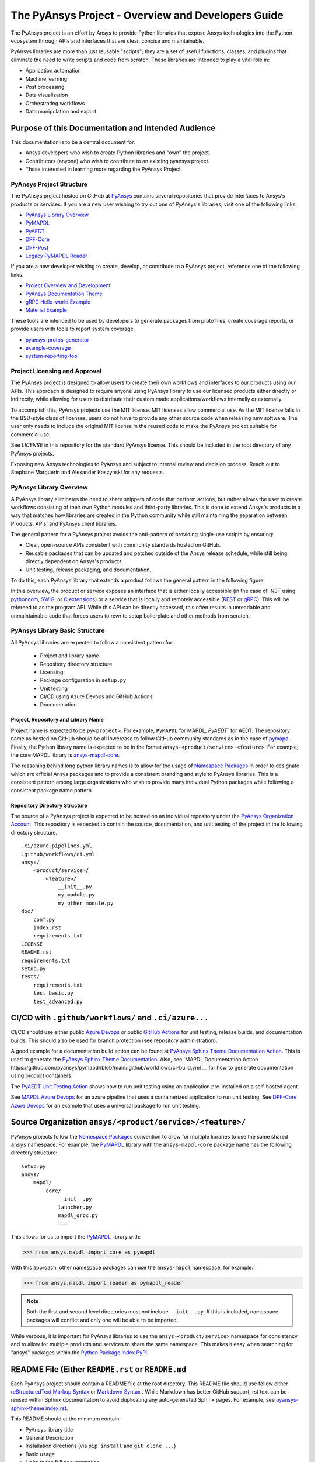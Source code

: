 ###################################################
The PyAnsys Project - Overview and Developers Guide
###################################################

The PyAnsys project is an effort by Ansys to provide Python libraries
that expose Ansys technologies into the Python ecosystem through APIs
and interfaces that are clear, concise and maintainable.

PyAnsys libraries are more than just reusable "scripts"; they are a set
of useful functions, classes, and plugins that eliminate the need to
write scripts and code from scratch.  These libraries are intended to
play a vital role in:

- Application automation
- Machine learning
- Post processing
- Data visualization
- Orchestrating workflows
- Data manipulation and export


Purpose of this Documentation and Intended Audience
~~~~~~~~~~~~~~~~~~~~~~~~~~~~~~~~~~~~~~~~~~~~~~~~~~~
This documentation is to be a central document for:

- Ansys developers who wish to create Python libraries and "own" the
  project.
- Contributors (anyone) who wish to contribute to an existing pyansys
  project.
- Those interested in learning more regarding the PyAnsys Project.


PyAnsys Project Structure
=========================
The PyAnsys project hosted on GitHub at `PyAnsys
<https://github.com/pyansys>`_ contains several repositories that
provide interfaces to Ansys's products or services.  If you are a new
user wishing to try out one of PyAnsys's libraries, visit one of the
following links:

* `PyAnsys Library Overview <https://docs.pyansys.com/>`_
* `PyMAPDL`_
* `PyAEDT`_
* `DPF-Core <https://github.com/pyansys/DPF-Core>`_
* `DPF-Post <https://github.com/pyansys/DPF-Post>`_
* `Legacy PyMAPDL Reader <https://github.com/pyansys/pymapdl-reader>`_

If you are a new developer wishing to create, develop, or contribute
to a PyAnsys project, reference one of the following links.

* `Project Overview and Development <https://github.com/pyansys/about>`_
* `PyAnsys Documentation Theme <https://github.com/pyansys/pyansys-sphinx-theme>`_
* `gRPC Hello-world Example <https://github.com/pyansys/pyansys-helloworld>`_
* `Material Example <https://github.com/pyansys/example-data>`_

These tools are intended to be used by developers to generate packages
from proto files, create coverage reports, or provide users with tools
to report system coverage.

* `pyansys-protos-generator <https://github.com/pyansys/pyansys-protos-generator>`_
* `example-coverage <https://github.com/pyansys/example-coverage>`_
* `system-reporting-tool <https://github.com/pyansys/system-reporting-tool>`_


Project Licensing and Approval
==============================
The PyAnsys project is designed to allow users to create their own
workflows and interfaces to our products using our APIs.  This approach is designed to require anyone using PyAnsys library to use our licensed products either directly or indirectly, while allowing for users to distribute their custom made applications/workflows internally or externally.

To accomplish this, PyAnsys projects use the MIT license.  MIT
licenses allow commercial use. As the MIT license falls in the
BSD-style class of licenses, users do not have to provide any other
source code when releasing new software.  The user only needs to
include the original MIT license in the reused code to make the
PyAnsys project suitable for commercial use.

See `LICENSE` in this repository for the standard PyAnsys license.
This should be included in the root directory of any PyAnsys projects.

Exposing new Ansys technologies to PyAnsys and subject to internal
review and decision process. Reach out to Stephane Marguerin and
Alexander Kaszynski  for any requests.


PyAnsys Library Overview
========================
A PyAnsys library eliminates the need to share snippets of code that
perform actions, but rather allows the user to create workflows
consisting of their own Python modules and third-party libraries.
This is done to extend Ansys's products in a way that matches how
libraries are created in the Python community while still maintaining
the separation between Products, APIs, and PyAnsys client libraries.

The general pattern for a PyAnsys project avoids the anti-pattern of
providing single-use scripts by ensuring:

* Clear, open-source APIs consistent with community standards hosted
  on GitHub.
* Reusable packages that can be updated and patched outside of the
  Ansys release schedule, while still being directly dependent on
  Ansys's products.
* Unit testing, release packaging, and documentation.

To do this, each PyAnsys library that extends a product follows the
general pattern in the following figure:

.. image:: https://github.com/pyansys/about/raw/main/doc/source/images/diagram.png
  :width: 400
  :alt: Overview Diagram

In this overview, the product or service exposes an interface that is
either locally accessible (in the case of .NET using `pythoncom`_,
`SWIG`_, or `C extensions`_) or a service that is locally and
remotely accessible (`REST`_ or `gRPC`_).  This will be refereed to as
the program API.  While this API can be directly accessed, this often
results in unreadable and unmaintainable code that forces users to
rewrite setup boilerplate and other methods from scratch.


PyAnsys Library Basic Structure
===============================
All PyAnsys libraries are expected to follow a consistent pattern for:

  - Project and library name
  - Repository directory structure
  - Licensing
  - Package configuration in ``setup.py``
  - Unit testing
  - CI/CD using Azure Devops and GitHub Actions
  - Documentation


Project, Repository and Library Name
------------------------------------
Project name is expected to be ``py<project>``.  For example,
``PyMAPDL`` for MAPDL, `PyAEDT`` for AEDT.  The repository name as
hosted on GitHub should be all lowercase to follow GitHub community
standards as in the case of `pymapdl`_.  Finally, the Python library
name is expected to be in the format
``ansys-<product/service>-<feature>``.  For example, the core MAPDL
library is `ansys-mapdl-core <https://pypi.org/project/ansys-mapdl-core/>`_.

The reasoning behind long python library names is to allow for the
usage of `Namespace Packages`_ in order to designate which are
official Ansys packages and to provide a consistent branding and style
to PyAnsys libraries.  This is a consistent pattern among large
organizations who wish to provide many individual Python packages
while following a consistent package name pattern.


Repository Directory Structure
------------------------------
The source of a PyAnsys project is expected to be hosted on an
individual repository under the `PyAnsys Organization Account
<https://github.com/pyansys>`__.  This repository is expected to
contain the source, documentation, and unit testing of the project in
the following directory structure.

::

   .ci/azure-pipelines.yml
   .github/workflows/ci.yml
   ansys/
       <product/service>/
           <feature>/
               __init__.py
               my_module.py
               my_other_module.py
   doc/
       conf.py
       index.rst
       requirements.txt
   LICENSE
   README.rst
   requirements.txt
   setup.py
   tests/
       requirements.txt
       test_basic.py
       test_advanced.py


CI/CD with ``.github/workflows/`` and ``.ci/azure...``
~~~~~~~~~~~~~~~~~~~~~~~~~~~~~~~~~~~~~~~~~~~~~~~~~~~~~~
CI/CD should use either public `Azure Devops
<https://azure.microsoft.com/en-us/services/devops/>`_ or public
`GitHub Actions <https://github.com/features/actions>`_ for unit
testing, release builds, and documentation builds.  This should also
be used for branch protection (see repository administration).

A good example for a documentation build action can be found at
`PyAnsys Sphinx Theme Documentation Action <https://github.com/pyansys/pyansys-sphinx-theme/blob/main/.github/workflows/ci-build.yml>`_.
This is used to generate the `PyAnsys Sphinx Theme Documentation
<https://sphinxdocs.pyansys.com/>`__.  Also, see `MAPDL Documentation Action https://github.com/pyansys/pymapdl/blob/main/.github/workflows/ci-build.yml`__ for how to generate documentation using product containers.

The `PyAEDT Unit Testing Action <https://github.com/pyansys/PyAEDT/blob/main/.github/workflows/unit_tests.yml>`_ shows how to run unit testing using an application pre-installed on a self-hosted agent.

See `MAPDL Azure Devops <https://github.com/pyansys/pymapdl/blob/main/.ci/azure-pipelines.yml>`_ for an azure pipeline that uses a containerized application to run unit testing.  See `DPF-Core Azure Devops <https://github.com/pyansys/DPF-Core/blob/master/.ci/azure-pipelines.yml>`_ for an example that uses a universal package to run unit testing.


Source Organization ``ansys/<product/service>/<feature>/``
~~~~~~~~~~~~~~~~~~~~~~~~~~~~~~~~~~~~~~~~~~~~~~~~~~~~~~~~~~
PyAnsys projects follow the `Namespace Packages`_ convention to allow
for multiple libraries to use the same shared ``ansys`` namespace.  For
example, the `PyMAPDL`_ library with the ``ansys-mapdl-core`` package
name has the following directory structure:

::

   setup.py
   ansys/
       mapdl/
           core/
               __init__.py
               launcher.py
               mapdl_grpc.py
               ...

This allows for us to import the `PyMAPDL`_ library with:

.. code:: python

   >>> from ansys.mapdl import core as pymapdl

With this approach, other namespace packages can use the
``ansys-mapdl`` namespace, for example:

.. code:: python

   >>> from ansys.mapdl import reader as pymapdl_reader

.. note::

   Both the first and second level directories must not include
   ``__init__.py``.  If this is included, namespace packages will
   conflict and only one will be able to be imported.

While verbose, it is important for PyAnsys libraries to use the
``ansys-<product/service>`` namespace for consistency and to allow for
multiple products and services to share the same namespace.  This
makes it easy when searching for "ansys" packages within the `Python
Package Index PyPi <https://pypi.org/>`_.


README File (Either ``README.rst`` or ``README.md``
~~~~~~~~~~~~~~~~~~~~~~~~~~~~~~~~~~~~~~~~~~~~~~~~~~~
Each PyAnsys project should contain a README file at the root directory.  This README file should use follow either `reStructuredText Markup Syntax`_ or `Markdown Syntax`_ .  While Markdown has better GitHub support, rst text can be reused within Sphinx documentation to avoid duplicating any auto-generated Sphinx pages.  For example, see `pyansys-sphinx-theme index.rst`_.

.. _pyansys-sphinx-theme index.rst: https://github.com/pyansys/pyansys-sphinx-theme/blob/main/doc/source/index.rst
.. _reStructuredText Markup Syntax: https://docutils.sourceforge.io/rst.html
.. _Markdown Syntax: https://www.markdownguide.org/basic-syntax/


This README should at the minimum contain:

- PyAnsys library title
- General Description
- Installation directions (via ``pip install`` and ``git clone ...``)
- Basic usage
- Links to the full documentation

This README will also be reused within the ``long_description`` within
the package ``setup.py``.


Setup File ``setup.py``
~~~~~~~~~~~~~~~~~~~~~~~
The PyAnsys library package setup file is expected to contain the following elements:

- Name (e.g. ``ansys-mapdl-core``)
- Packages (e.g. ``ansys.mapdl.core``)
- Short description
- Long description using ``README.md`` or ``README.rst``
- `Single sourced package version <https://packaging.python.org/guides/single-sourcing-package-version/>`_
- Author of ``'ANSYS, Inc.'``
- Maintainer and maintainer email.
- Dependency requirements
- Applicable classifiers

The ``ansys-<product/service>-<feature>`` would have at the minimum
the following within its ``setup.py``.

.. code:: python

   """Setup file for ansys-<product/service>-<feature>"""
   import codecs
   import os
   from io import open as io_open
   from setuptools import setup

   THIS_PATH = os.path.abspath(os.path.dirname(__file__))
   __version__ = None
   version_file = os.path.join(THIS_PATH, 'ansys', '<product/service>',
                               '<feature>', '_version.py')
   with io_open(version_file, mode='r') as fd:
       exec(fd.read())

   setup(
       name='ansys-<product/service>-<feature>',
       packages=['ansys.<product/service>.<feature>'],
       version=__version__,
       description='Short description',
       long_description=open('README.rst').read(),
       long_description_content_type='text/x-rst',
       url='https://github.com/pyansys/pyansys-package-example/',
       license='MIT',
       author='ANSYS, Inc.',
       maintainer='First Last',
       maintainer_email='first.last@ansys.com',
       install_requires=['grpcio>=1.30.0'],
       python_requires='>=3.5',
       classifiers=[
           'Development Status :: 4 - Beta',
           'Programming Language :: Python :: 3',
           'License :: OSI Approved :: MIT License',
           'Operating System :: OS Independent',
       ],
   )


Documentation Directory ``doc``
~~~~~~~~~~~~~~~~~~~~~~~~~~~~~~~
The documentation directory ``doc`` contains the full PyAnsys library
documentation including:

- The same information as the README on the main page.  Reuse the ``README.rst`` if possible to avoid duplication.
- In-depth getting started including installation details.
- API Reference containing `Sphinx autosummary API documentation <https://www.sphinx-doc.org/en/master/usage/extensions/autosummary.html>`_.
- User guide containing basic examples, thorough description of the library, use case scenarios, descriptive examples explaining methodology.
- Examples gallery containing jupyter notebook examples.
- Contributing section (can be linked to the about page general contributing section).

For further details regarding the the structure of the documentation directory, see `pyansys-sphinx-theme <https://sphinxdocs.pyansys.com/>`_.


Abstraction and Encapsulation
=============================
Abstraction in Python is the process of hiding the real implementation
of an application from the user and emphasizing only on usage of it.

One of the main aims of PyAnsys libraries is to wrap data and methods
within units of execution while hiding data or parameters in protected
variables.  The following sections demonstrate how applications or 
complex services expose functionalities that matter to the user and
hide all else. For example, background details, implementation
and hidden states do not need to be exposed.

Application Interface Abstraction
~~~~~~~~~~~~~~~~~~~~~~~~~~~~~~~~~
Many Ansys applications are designed around user interaction within a
desktop GUI-based environment.  As such, scripts are often recorded
directly from user sessions and are in the context manipulating a
desktop application. Instead, scripts should be written for an API structured
around data represented as classes and modules.

PyAnsys seeks to make the API a "first class citizen" in regards to
interacting with Ansys's products by presenting the product as a
stateful data model.  Consider the following comparison between the
recorded script from AEDT and the PyAEDT example where we create an
open region in the active editor:

+------------------------------------------------------+----------------------------------------------+
| Using AEDT with MS COM Methods                       | Using AEDT with the `PyAEDT`_ Library        |
+------------------------------------------------------+----------------------------------------------+
| .. code:: python                                     | .. code:: python                             |
|                                                      |                                              |
|    import sys                                        |    from pyaedt import Hfss                   |
|    import pythoncom                                  |                                              |
|    import win32com.client                            |    hfss = Hfss()                             |
|                                                      |    hfss.create_open_region(frequency="1GHz") |
|    # initialize the desktop using pythoncom          |                                              |
|    Module = sys.modules['__main__']                  |                                              |
|    oDesktop = Module.oDesktop                        |                                              |
|    oProject = oDesktop.SetActiveProject("Project1")  |                                              |
|    oDesign = oProject.SetActiveDesign("HFSSDesign1") |                                              |
|    oEditor = oDesign.SetActiveEditor("3D Modeler")   |                                              |
|    oModule = oDesign.GetModule("BoundarySetup")      |                                              |
|                                                      |                                              |
|    # create an open region                           |                                              |
|    parm = [                                          |                                              |
|        "NAME:Settings",                              |                                              |
|        "OpFreq:=", "1GHz",                           |                                              |
|        "Boundary:=", "Radition",                     |                                              |
|        "ApplyInfiniteGP:=", False                    |                                              |
|    ]                                                 |                                              |
|    oModule.CreateOpenRegion(parm)                    |                                              |
+------------------------------------------------------+----------------------------------------------+

Besides length and readability, the biggest difference between the two
approaches is how the methods and attributes from the `Hfss` class
are encapsulated.  For example, desktop no longer needs to be
explicitly instantiated and is hidden as a protected attribute
``_desktop``.  The connection to the application takes place
automatically when `Hfss` is instantiated, and the active project,
editor, and module are automatically used when creating the open
region.

Furthermore, the `create_open_region` method within `Hfss`
contains a full Python documentation string with keyword arguments,
clear `numpydoc`_ parameters and returns, and a basic example.
These are unavailable when directly using COM methods and precludes
the usage of contextual help within a Python IDE.

What follows is the source of the method in ``hfss.py`` within
`PyAEDT`_.  Note how calls to the COM object are encapsulated all
within this method.

.. code:: python

    def create_open_region(self, frequency="1GHz", boundary="Radiation",
                           apply_infinite_gp=False, gp_axis="-z"):
       """Create an open region on the active editor.

       Parameters
       ----------
       frequency : str, optional
           Frequency with units. The  default is ``"1GHz"``.
       boundary : str, optional
           Type of the boundary. The default is ``"Radiation"``.
       apply_infinite_gp : bool, optional
           Whether to apply an infinite ground plane. The default is ``False``.
       gp_axis : str, optional
           The default is ``"-z"``.

       Returns
       -------
       bool
           ``True`` when successful, ``False`` when failed.

       Examples
       --------
       Create an open region in the active editor at 1GHz

       >>> hfss.create_open_region(frequency="1GHz")
        
       """
       vars = [
           "NAME:Settings",
           "OpFreq:=", frequency,
           "Boundary:=", boundary,
           "ApplyInfiniteGP:=", apply_infinite_gp
       ]
       if apply_infinite_gp:
           vars.append("Direction:=")
           vars.append(gp_axis)

       self._omodelsetup.CreateOpenRegion(vars)
       return True

Here, we abstract the COM `CreateOpenRegion` method and encapsulate
model setup object.  There's no reason why the user needs direct
access to `_omodelsetup`, and hence why it's protected in the
`Hfss` class.  Additionally, we simplify calling the method by
providing (and documenting) the defaults using keyword arguments and
placing them into the ``vars`` list, all while following the `Style
Guide for Python Code (PEP8)`_


Service Abstraction
~~~~~~~~~~~~~~~~~~~
Some Ansys products are exposed as services that permit remote
execution using technologies like `REST`_ or `gRPC`_.  These services
are typically exposed in a manner where the API has already been
abstracted as not all methods can be exposed through a remote API.
Here, the abstraction of the service is as crucial as in the case of
the "desktop API".  In this case, remote API calls should be identical
if the service is local or remote, with the only difference being that local
calls are faster to execute.

Consider the following code examples.  The left-hand example shows the
amount of work to start, establish a connection to, and submit an
input file to MAPDL using auto-generated gRPC interface files. For
further details, see `pyansys-protos-generator
<https://github.com/pyansys/pyansys-protos-generator>`_.)  On the
right-hand side is the same workflow, but using the `PyMAPDL`_ library.

+----------------------------------------------------------+--------------------------------------------+
| Using the gRPC Auto-generated Interface                  | Using the `PyMAPDL`_ Library               |
+==========================================================+============================================+
| .. code:: python                                         | .. code:: python                           |
|                                                          |                                            |
|    import grpc                                           |    from ansys.mapdl import core as pymapdl |
|                                                          |                                            |
|    from ansys.mapdl import mapdl_pb2 as pb_types         |    # start mapdl and read the input file   |
|    from ansys.mapdl import mapdl_pb2_grpc as mapdl_grpc  |    mapdl = pymapdl.launch_mapdl()          |
|    from ansys.mapdl import kernel_pb2 as anskernel       |    output = mapdl.input('ds.dat')          |
|    from ansys.client.launcher.client import Launcher     |                                            |
|                                                          |                                            |
|    # start MAPDL                                         |                                            |
|    sm = Launcher()                                       |                                            |
|    job = sm.create_job_by_name("mapdl-212")              |                                            |
|    service_name = f"grpc-{job.name}"                     |                                            |
|    mapdl_service = sm.get_service(name=service_name)     |                                            |
|                                                          |                                            |
|    # create a gRPC channel                               |                                            |
|    channel_str = '%s:%d' % (mapdl_service.host,          |                                            |
|                             mapdl_service.port)          |                                            |
|    channel = grpc.insecure_channel(channel_str)          |                                            |
|    stub = mapdl_grpc.MapdlServiceStub(channel)           |                                            |
|                                                          |                                            |
|    # send an input file request                          |                                            |
|    request = pb_types.InputRequest(filename='ds.dat')    |                                            |
|    response = stub.InputFileS(request)                   |                                            |
|    # additional postprocessing to parse response         |                                            |
|                                                          |                                            |
+----------------------------------------------------------+--------------------------------------------+

The approach on the right has a variety of advantages, chief of those
is readability due to the abstraction of the start of the service.
Furthermore, package names are short, work is done for the user to
provide a simplified interface to start up MAPDL, and the classes,
methods, and functions all have full documentation strings.

To properly abstract a service, the user needs to have the option to
either launch the service and connect to it locally if the software exists on
their machine or connect to a remote instance of the service.  One
way to do this is to include a function to launch the service (as done
here in `launch_mapdl`), which brokers a connection via a `Mapdl`
class.  For example:

.. code:: python

   >>> from ansys.mapdl.core import Mapdl
   >>> mapdl = Mapdl(ip=<IP Address>, port=<Port>)
   >>> print(mapdl)
   Product:             Ansys Mechanical Enterprise
   MAPDL Version:       21.2
   ansys.mapdl Version: 0.59.dev0

This straightforward approach
connects to a local or remote instance of MAPDL via gRPC by
instantiating an instance of `Mapdl`.  At this point, because the
assumption is MAPDL is always remote, it's possible to issue commands
to MAPDL, including those requiring file transfer like
`Mapdl.input`.


Data Transfer and Representation
~~~~~~~~~~~~~~~~~~~~~~~~~~~~~~~~
Regarding data transfer from a local application or remote service,
one best practice is to represent arrays as ``numpy.ndarray`` or
``pandas.DataFrame`` objects, rather than returning raw JSON, gRPC
classes, Python lists, or at worst, a string.  The following
example generates a simple mesh in MAPDL.

.. code:: python

   >>> mapdl.prep7()
   >>> mapdl.block(0, 1, 0, 1, 0, 1)
   >>> mapdl.et(1, 186)
   >>> mapdl.vmesh('ALL')

At this point, the only two ways within MAPDL to access the nodes and
connectivity of the mesh are to either print it using the ``NLIST``
command or by writing to disk via CDWRITE.  Both methods are remarkably
inefficient and they would require serializing the data to ASCII on
the server, transferring it, and then deserializing it within Python and
converting it to an array.  For example:

.. code:: python

   >>> print(mapdl.nlist())
       NODE        X             Y             Z
        1   0.0000        1.0000        0.0000
        2   0.0000        0.0000        0.0000
        3   0.0000       0.75000        0.0000

Instead, it's more efficient to transfer the node array as either a
series of repeated ``Node`` messages, or better yet, serialize the
entire array into a bytes and deserialize it on the client side.  For a
concrete and standalone example of this in C++ and Python, see
`grpc_chunk_stream_demo`_.  While raw byte streams are vastly more
efficient, one major disadvantage is that the structure of
the data is lost when serializing the array. This should be considered
when deciding how to write your API.

Regardless of the serialization or message format, the user will
expect Python native types (or a common type for a common library like
``pandas.DataFrame`` or ``numpy.ndarray``.  Here, within `PyMAPDL`_,
the nodes of the mesh are accessible as the ``nodes`` attribute within
the ``mesh`` attribute, which provides an encapsulation of the mesh
within the MAPDL database.

.. code:: python

   >>> mapdl.mesh.nodes
   array([[0.  , 1.  , 0.  ],
          [0.  , 0.  , 0.  ],
          [0.  , 0.75, 0.  ],
          ...
          [0.5 , 0.5 , 0.75],
          [0.5 , 0.75, 0.5 ],
          [0.75, 0.5 , 0.5 ]])



.. _gRPC: https://grpc.io/
.. _pythoncom: http://timgolden.me.uk/pywin32-docs/pythoncom.html
.. _SWIG: http://www.swig.org/
.. _C extensions: https://docs.python.org/3/extending/extending.html
.. _Anaconda Distribution: https://www.anaconda.com/products/individual
.. _REST: https://en.wikipedia.org/wiki/Representational_state_transfer
.. _PyAEDT: https://github.com/pyansys/PyAEDT
.. _PyMAPDL: https://github.com/pyansys/pymapdl
.. _pymapdl: https://github.com/pyansys/pymapdl
.. _Style Guide for Python Code (PEP8): https://www.python.org/dev/peps/pep-0008
.. _grpc_chunk_stream_demo: https://github.com/pyansys/grpc_chunk_stream_demo
.. _numpydoc: https://numpydoc.readthedocs.io/en/latest/format.html
.. _Namespace Packages: https://packaging.python.org/guides/packaging-namespace-packages/
